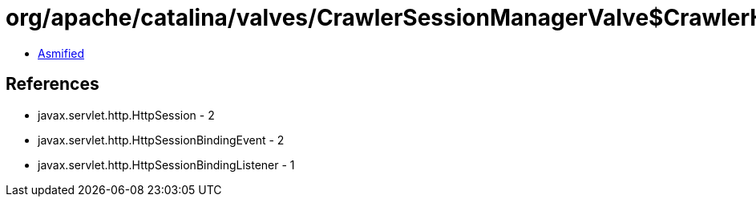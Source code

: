 = org/apache/catalina/valves/CrawlerSessionManagerValve$CrawlerHttpSessionBindingListener.class

 - link:CrawlerSessionManagerValve$CrawlerHttpSessionBindingListener-asmified.java[Asmified]

== References

 - javax.servlet.http.HttpSession - 2
 - javax.servlet.http.HttpSessionBindingEvent - 2
 - javax.servlet.http.HttpSessionBindingListener - 1
